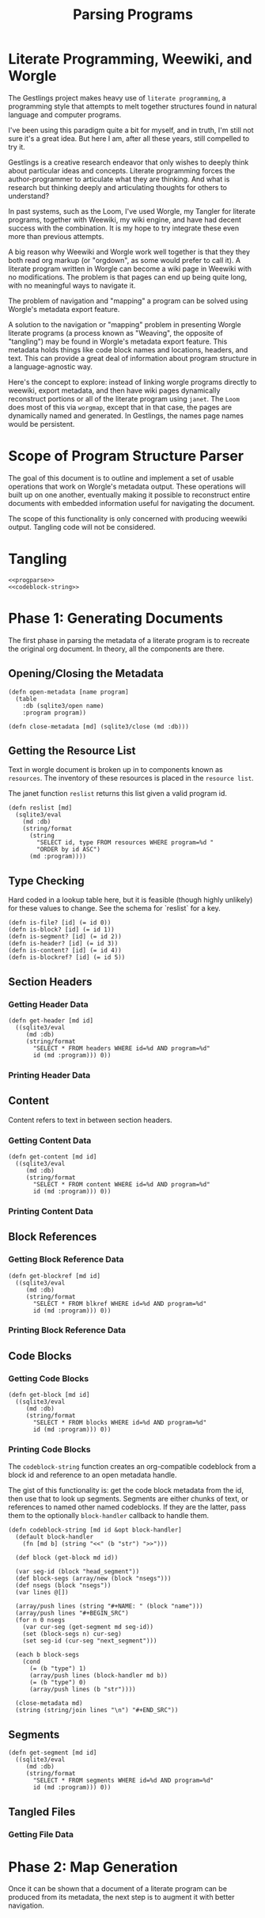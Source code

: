 #+TITLE: Parsing Programs
* Literate Programming, Weewiki, and Worgle
The Gestlings project makes heavy use of
=literate programming=, a programming style that attempts
to melt together structures
found in natural language and computer programs.

I've been using this paradigm quite a bit for myself,
and in truth, I'm still
not sure it's a great idea. But here I am, after all these
years, still compelled to try it.

Gestlings is a creative research endeavor that only
wishes to deeply think about particular ideas and concepts.
Literate
programming forces the author-programmer
to articulate what they are thinking. And what is research
but thinking deeply and articulating thoughts for others
to understand?

In past systems, such as the Loom, I've used Worgle,
my Tangler for literate programs, together with Weewiki,
my wiki engine, and have had decent success with the
combination. It is my hope to try
integrate these even more than previous attempts.

A big reason why Weewiki and Worgle work well together is
that they they both read org markup (or "orgdown", as some
would prefer to call it). A literate program written in
Worgle can become a wiki page in Weewiki with no
modifications. The problem is that pages can end up being
quite long, with no meaningful ways to navigate it.

The problem of navigation and "mapping" a program can be
solved using Worgle's metadata export feature.

A solution to the navigation or "mapping" problem in
presenting Worgle literate programs (a process known as 
"Weaving", the opposite of "tangling") may be found in
Worgle's metadata export feature.
This
metadata holds things like code block names and locations,
headers, and text. This can provide a great deal of information
about program structure in a language-agnostic way.

Here's the concept to explore: instead of linking worgle
programs directly to weewiki, export metadata, and then
have wiki pages dynamically reconstruct portions or all
of the literate program using =janet=. The =Loom= does
most of this via =worgmap=, except that in that case, the
pages are dynamically named and generated. In Gestlings, the
names page names would be persistent.
* Scope of Program Structure Parser
The goal of this document is to outline and implement
a set of usable operations that work on Worgle's
metadata output. These operations will built up on one
another, eventually making it possible to reconstruct
entire documents with embedded information useful for
navigating the document.

The scope of this functionality is only concerned with
producing weewiki output. Tangling code will not be
considered.
* Tangling
#+NAME: progparse.janet
#+BEGIN_SRC janet :tangle progparse.janet
<<progparse>>
<<codeblock-string>>
#+END_SRC
* Phase 1: Generating Documents
The first phase in parsing the metadata of a literate program
is to recreate the original org document. In theory,
all the components are there.
** Opening/Closing the Metadata
#+NAME: progparse
#+BEGIN_SRC janet
(defn open-metadata [name program]
  (table
    :db (sqlite3/open name)
    :program program))
#+END_SRC

#+NAME: progparse
#+BEGIN_SRC janet
(defn close-metadata [md] (sqlite3/close (md :db)))
#+END_SRC
** Getting the Resource List
Text in worgle document is broken up in to components
known as =resources=. The inventory of these resources
is placed in the =resource list=.

The janet function =reslist= returns this list given
a valid program id.

#+NAME: progparse
#+BEGIN_SRC janet
(defn reslist [md]
  (sqlite3/eval
    (md :db)
    (string/format
      (string
        "SELECT id, type FROM resources WHERE program=%d "
        "ORDER by id ASC")
      (md :program))))
#+END_SRC
** Type Checking
Hard coded in a lookup table here, but it is feasible
(though highly unlikely) for these values to change. See
the schema for `reslist` for a key.

#+NAME: progparse
#+BEGIN_SRC janet
(defn is-file? [id] (= id 0))
(defn is-block? [id] (= id 1))
(defn is-segment? [id] (= id 2))
(defn is-header? [id] (= id 3))
(defn is-content? [id] (= id 4))
(defn is-blockref? [id] (= id 5))
#+END_SRC
** Section Headers
*** Getting Header Data
#+NAME: progparse
#+BEGIN_SRC janet
(defn get-header [md id]
  ((sqlite3/eval
     (md :db)
     (string/format
       "SELECT * FROM headers WHERE id=%d AND program=%d"
       id (md :program))) 0))
#+END_SRC
*** Printing Header Data
** Content
Content refers to text in between section headers.
*** Getting Content Data
#+NAME: progparse
#+BEGIN_SRC janet
(defn get-content [md id]
  ((sqlite3/eval
     (md :db)
     (string/format
       "SELECT * FROM content WHERE id=%d AND program=%d"
       id (md :program))) 0))
#+END_SRC
*** Printing Content Data
** Block References
*** Getting Block Reference Data
#+NAME: progparse
#+BEGIN_SRC janet
(defn get-blockref [md id]
  ((sqlite3/eval
     (md :db)
     (string/format
       "SELECT * FROM blkref WHERE id=%d AND program=%d"
       id (md :program))) 0))
#+END_SRC
*** Printing Block Reference Data
** Code Blocks
*** Getting Code Blocks
#+NAME: progparse
#+BEGIN_SRC janet
(defn get-block [md id]
  ((sqlite3/eval
     (md :db)
     (string/format
       "SELECT * FROM blocks WHERE id=%d AND program=%d"
       id (md :program))) 0))
#+END_SRC
*** Printing Code Blocks
The =codeblock-string= function creates an org-compatible
codeblock from a block id and reference to an open metadata
handle.

The gist of this functionality is: get the code block
metadata from the id, then use that to look up segments.
Segments are either chunks of text, or references to named
other named codeblocks. If they are the latter, pass them
to the optionally =block-handler= callback to handle them.

#+NAME: codeblock-string
#+BEGIN_SRC janet
(defn codeblock-string [md id &opt block-handler]
  (default block-handler
    (fn [md b] (string "<<" (b "str") ">>")))

  (def block (get-block md id))

  (var seg-id (block "head_segment"))
  (def block-segs (array/new (block "nsegs")))
  (def nsegs (block "nsegs"))
  (var lines @[])

  (array/push lines (string "#+NAME: " (block "name")))
  (array/push lines "#+BEGIN_SRC")
  (for n 0 nsegs 
    (var cur-seg (get-segment md seg-id))
    (set (block-segs n) cur-seg)
    (set seg-id (cur-seg "next_segment")))

  (each b block-segs
    (cond
      (= (b "type") 1)
      (array/push lines (block-handler md b))
      (= (b "type") 0)
      (array/push lines (b "str"))))

  (close-metadata md)
  (string (string/join lines "\n") "#+END_SRC"))
#+END_SRC
** Segments
#+NAME: progparse
#+BEGIN_SRC janet
(defn get-segment [md id]
  ((sqlite3/eval
     (md :db)
     (string/format
       "SELECT * FROM segments WHERE id=%d AND program=%d"
       id (md :program))) 0))
#+END_SRC
** Tangled Files
*** Getting File Data
* Phase 2: Map Generation
Once it can be shown that a document of a literate program
can be produced from its metadata, the next step is to
augment it with better navigation.

